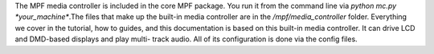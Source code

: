 
The MPF media controller is included in the core MPF package. You run
it from the command line via `python mc.py *your_machine*`.The files
that make up the built-in media controller are in the
`/mpf/media_controller` folder. Everything we cover in the tutorial,
how to guides, and this documentation is based on this built-in media
controller. It can drive LCD and DMD-based displays and play multi-
track audio. All of its configuration is done via the config files.



